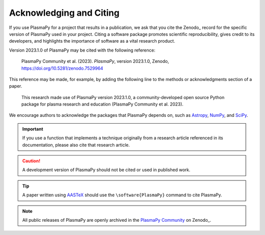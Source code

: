 .. _citation:

Acknowledging and Citing
========================

.. |version_to_cite| replace:: 2023.1.0
.. |doi_hyperlink| replace:: https://doi.org/10.5281/zenodo.7529964
.. |citation_year| replace:: 2023

If you use PlasmaPy for a project that results in a publication, we ask
that you cite the Zenodo_ record for the specific version of PlasmaPy
used in your project.  Citing a software package promotes scientific
reproducibility, gives credit to its developers, and highlights the
importance of software as a vital research product.

Version |version_to_cite| of PlasmaPy may be cited with the following
reference:

   PlasmaPy Community et al. (|citation_year|). *PlasmaPy*, version
   |version_to_cite|, Zenodo, |doi_hyperlink|

This reference may be made, for example, by adding the following line to
the methods  or acknowledgments section of a paper.

   This research made use of PlasmaPy version |version_to_cite|, a
   community-developed open source Python package for plasma research
   and education (PlasmaPy Community et al. |citation_year|).

We encourage authors to acknowledge the packages that PlasmaPy depends
on, such as `Astropy <https://www.astropy.org/acknowledging.html>`__,
`NumPy <https://numpy.org/citing-numpy>`__, and
`SciPy <https://scipy.org/citing-scipy>`__.

.. important::

   If you use a function that implements a technique originally from a
   research article referenced in its documentation, please also cite
   that research article.

.. caution::

   A development version of PlasmaPy should not be cited or used in
   published work.

.. tip::

   A paper written using `AASTeX <https://journals.aas.org/aastexguide>`__
   should use the ``\software{PlasmaPy}`` command to cite PlasmaPy.

.. note::

   All public releases of PlasmaPy are openly archived in the `PlasmaPy
   Community <https://zenodo.org/communities/plasmapy>`__ on Zenodo_.

